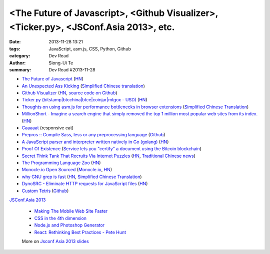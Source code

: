 <The Future of Javascript>, <Github Visualizer>, <Ticker.py>, <JSConf.Asia 2013>, etc.
######################################################################################

:date: 2013-11-28 13:21
:tags: JavaScript, asm.js, CSS, Python, Github
:category: Dev Read
:author: Siong-Ui Te
:summary: Dev Read #2013-11-28

* `The Future of Javascript <http://pastebin.com/NUMTTrKj>`_
  (`HN <https://news.ycombinator.com/item?id=6813943>`__)

* `An Unexpected Ass Kicking <http://impossiblehq.com/an-unexpected-ass-kicking>`_
  (`Simplified Chinese translation <http://blog.jobbole.com/51846/>`__)

* `Github Visualizer <http://artzub.com/ghv/>`_
  (`HN <https://news.ycombinator.com/item?id=6814360>`__,
  `source code on Github <https://github.com/artzub/GitHubVisualizer>`__)

* `Ticker.py (bitstamp|btcchina|btce|coinjar|mtgox - USD) <http://www.reddit.com/r/Bitcoin/comments/1rn82s/tickerpy_bitstampbtcchinabtcecoinjarmtgox_usd/>`_
  (`HN <https://news.ycombinator.com/item?id=6814427>`__)

* `Thoughts on using asm.js for performance bottlenecks in browser extensions <https://adblockplus.org/blog/thoghts-on-using-asmjs-for-performance-bottlenecks-in-browser-extensions>`_
  (`Simplified Chinese Translation <http://www.linuxeden.com/html/news/20131128/145921.html>`__)

* `MillionShort - Imagine a search engine that simply removed the top 1 million most popular web sites from its index. <https://millionshort.com/>`_
  (`HN <https://news.ycombinator.com/item?id=6808033>`__)

* `Caaaaat <http://roxik.com/cat/>`_ (responsive cat)

* `Prepros :: Compile Sass, less or any preprocessing language <http://alphapixels.com/prepros/>`_
  (`Github <https://github.com/sbspk/Prepros>`__)

* `A JavaScript parser and interpreter written natively in Go (golang) <https://github.com/robertkrimen/otto>`_
  (`HN <https://news.ycombinator.com/item?id=6812675>`__)

* `Proof Of Existence <http://www.proofofexistence.com/>`_
  (`Service lets you "certify" a document using the Bitcoin blockchain <https://news.ycombinator.com/item?id=6809929>`_)

* `Secret Think Tank That Recruits Via Internet Puzzles <https://en.wikipedia.org/wiki/Cicada_3301>`_
  (`HN <https://news.ycombinator.com/item?id=6812668>`__,
  `Traditional Chinese news <http://www.techbang.com/posts/15844-secret-societies-in-finding-the-best-solution-from-the>`__)

* `The Programming Language Zoo <http://andrej.com/plzoo/>`_
  (`HN <https://news.ycombinator.com/item?id=6812840>`__)

* `Monocle.io Open Sourced <https://github.com/maccman/monocle>`_
  (`Monocle.io <http://monocle.io/>`_,
  `HN <https://news.ycombinator.com/item?id=6812926>`__)

* `why GNU grep is fast <http://lists.freebsd.org/pipermail/freebsd-current/2010-August/019310.html>`_
  (`HN <https://news.ycombinator.com/item?id=6813937>`__,
  `Simplified Chinese Translation <http://blog.jobbole.com/52313/>`__)

* `DynoSRC - Eliminate HTTP requests for JavaScript files <http://dinosrc.it/>`_
  (`HN <https://news.ycombinator.com/item?id=6813881>`__)

* `Custom Tetris <http://ondras.github.io/custom-tetris/>`_
  (`Github <https://github.com/ondras/custom-tetris>`__)

`JSConf.Asia 2013 <http://2013.jsconf.asia/>`_

  * `Making The Mobile Web Site Faster <https://docs.google.com/presentation/d/1tMULFjEpHIb_gdzHpBZ4uGJxwiJU_WgLq-58VWA9OaI/pub?start=false#slide=id.p>`_

  * `CSS in the 4th dimension <http://lea.verou.me/css-4d/>`_

  * `Node.js and Photoshop Generator <http://www.slideshare.net/fenomas1/nodejs-and-photoshop-generator-jsconf-asia-2013>`_

  * `React: Rethinking Best Practices - Pete Hunt <http://www.slideshare.net/floydophone/react-preso-v2>`_

  More on `Jsconf Asia 2013 slides <https://github.com/rstacruz/wiki/wiki/Jsconf-Asia-2013-slides>`_

